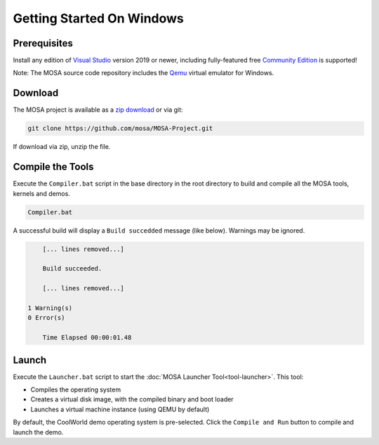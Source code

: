 **************************
Getting Started On Windows
**************************

Prerequisites
=============

Install any edition of `Visual Studio <http://www.visualstudio.com>`__ version 2019 or newer, including fully-featured free `Community Edition <https://www.visualstudio.com/products/visual-studio-community-vs>`__ is supported!

Note: The MOSA source code repository includes the `Qemu <http://wiki.qemu.org/Main_Page>`__ virtual emulator for Windows.

Download
========

The MOSA project is available as a `zip download <https://github.com/mosa/MOSA-Project/archive/master.zip>`__ or via git:

.. code-block:: bash

   git clone https://github.com/mosa/MOSA-Project.git

If download via zip, unzip the file.

Compile the Tools
===================

Execute the ``Compiler.bat`` script in the base directory in the root directory to build and compile all the MOSA tools, kernels and demos.

.. code-block:: bash

	Compiler.bat

A successful build will display a ``Build succedded`` message (like below). Warnings may be ignored.

.. code-block:: bash

	[... lines removed...]

	Build succeeded.

	[... lines removed...]

    1 Warning(s)
    0 Error(s)

	Time Elapsed 00:00:01.48

Launch
======

Execute the ``Launcher.bat`` script to start the :doc:`MOSA Launcher Tool<tool-launcher>`. This tool:

- Compiles the operating system 
- Creates a virtual disk image, with the compiled binary and boot loader
- Launches a virtual machine instance (using QEMU by default)

By default, the CoolWorld demo operating system is pre-selected. Click the ``Compile and Run`` button to compile and launch the demo.
